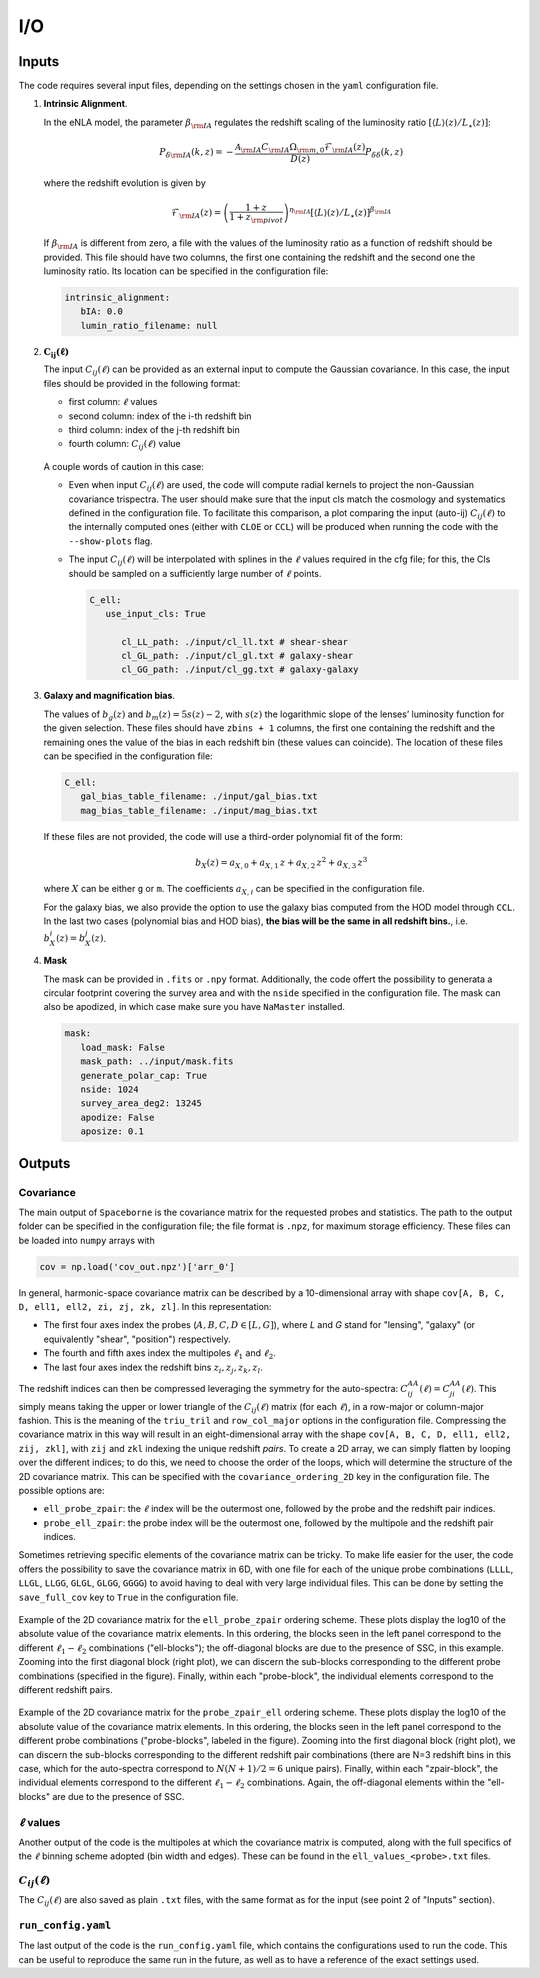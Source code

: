 I/O
===

======
Inputs
======

The code requires several input files, depending on the settings chosen in the ``yaml``
configuration file.

1. **Intrinsic Alignment**. 

   In the eNLA model, the parameter :math:`\beta_{\rm IA}`
   regulates the redshift scaling of the luminosity ratio 
   :math:`\left[ \langle L \rangle(z) / L_{\star}(z) \right]`:
   
   .. math::

      P_{\delta {\rm IA}}(k, z)= - \frac{ \mathcal{A}_{\rm IA} C_{\rm IA} 
      \Omega_{\rm m,0} \mathcal{F}_{\rm IA}(z) }{ D(z) } P_{\delta \delta}(k, z)
      
   where the redshift evolution is given by

   .. math::

      \mathcal{F}_{\rm IA}(z) = \left( \frac{1+z}{1+z_{\rm pivot}} \right)^{\eta_{\rm IA}} 
      \left[ \langle L \rangle(z) / L_{\star}(z) \right]^{\beta_{\rm IA}}

   If :math:`\beta_{\rm IA}` is different from zero, 
   a file with the values of the luminosity ratio as a function of redshift should be
   provided. This file should have two columns, the first one containing the redshift 
   and the second one the luminosity ratio. Its location can be specified in the
   configuration file:

   .. code-block:: yaml

      intrinsic_alignment:
         bIA: 0.0        
         lumin_ratio_filename: null


2. :math:`\boldsymbol{C_{ij}(\ell)}`

   The input :math:`C_{ij}(\ell)` can be provided as an external input to 
   compute the Gaussian
   covariance. In this case, the input files should be provided in the following
   format:
   
   * first column: :math:`\ell` values
   * second column: index of the i-th redshift bin
   * third column: index of the j-th redshift bin
   * fourth column: :math:`C_{ij}(\ell)` value

   
   .. figure:: images/cls.png
      :align: center
   
   A couple words of caution in this case:

   * Even when input :math:`C_{ij}(\ell)` are used, the code will compute radial kernels 
     to project the non-Gaussian covariance trispectra. The user should make sure that the 
     input cls match the cosmology and systematics defined in the configuration file. 
     To facilitate this comparison, a plot comparing the input (auto-ij) 
     :math:`C_{ij}(\ell)` to the internally computed ones (either with ``CLOE`` 
     or ``CCL``) will be produced when running the code with the ``--show-plots`` flag.
   * The input :math:`C_{ij}(\ell)` will be interpolated with splines in the :math:`\ell` 
     values required in the cfg file; for this, the Cls should be sampled on a 
     sufficiently large number of :math:`\ell` points.

     .. code-block:: yaml

        C_ell:
           use_input_cls: True     

              cl_LL_path: ./input/cl_ll.txt # shear-shear 
              cl_GL_path: ./input/cl_gl.txt # galaxy-shear 
              cl_GG_path: ./input/cl_gg.txt # galaxy-galaxy 


3. **Galaxy and magnification bias**. 

   The values of :math:`b_g(z)` and  
   :math:`b_m(z) = 5s(z)-2`, with :math:`s(z)` the logarithmic slope of the lenses’ 
   luminosity function for the given selection. These 
   files should have ``zbins + 1`` columns, the first one containing the redshift and the 
   remaining ones the value of the bias in each redshift bin (these values can coincide). 
   The location of these files can be specified in the configuration file:

   .. code-block:: yaml

      C_ell:
         gal_bias_table_filename: ./input/gal_bias.txt
         mag_bias_table_filename: ./input/mag_bias.txt
    
   If these files are not provided, the code will use a third-order polynomial fit of 
   the form:

   .. math::
      
      b_X(z) = a_{X, 0} + a_{X, 1} \, z + a_{X, 2} \, z^2 + a_{X, 3} \, z^3

   where :math:`X` can be either ``g`` or ``m``. The coefficients :math:`a_{X, i}` can 
   be specified in the configuration file. 

   For the galaxy bias, we also provide the option to use the galaxy bias computed from 
   the HOD model through ``CCL``. In the last two cases (polynomial bias and HOD bias), 
   **the bias will be the same in all redshift bins.**, i.e. 
   :math:`b^i_{X}(z) = b^j_{X}(z)`.


4. **Mask**

   The mask can be provided in ``.fits`` or ``.npy`` format. Additionally, the code
   offert the possibility to generata a circular footprint covering the survey area 
   and with the ``nside`` specified in the configuration file. The mask can also be 
   apodized, in which case make sure you have ``NaMaster`` installed.

   .. code-block:: yaml

      mask:
         load_mask: False
         mask_path: ../input/mask.fits
         generate_polar_cap: True
         nside: 1024
         survey_area_deg2: 13245
         apodize: False
         aposize: 0.1


=======
Outputs
=======

++++++++++
Covariance
++++++++++

The main output of ``Spaceborne`` is the covariance matrix for the requested probes
and statistics. The path to the output folder can be specified in the 
configuration file; the file format is ``.npz``, for maximum storage
efficiency. These files can be loaded into ``numpy`` arrays with

.. code-block:: python

   cov = np.load('cov_out.npz')['arr_0']

In general, harmonic-space covariance matrix can be described by a 10-dimensional array 
with shape ``cov[A, B, C, D, ell1, ell2, zi, zj, zk, zl]``. In this representation: 

* The first four axes index the probes (:math:`A, B, C, D \in [L, G]`), 
  where *L* and *G* stand for 
  "lensing", "galaxy" (or equivalently "shear", "position") respectively.
* The fourth and fifth  axes index the multipoles :math:`\ell_1` and :math:`\ell_2`.
* The last four axes index the redshift bins :math:`z_i, z_j, z_k, z_l`.

The redshift indices can then be compressed leveraging the symmetry for the auto-spectra: 
:math:`C_{ij}^{AA}(\ell) = C_{ji}^{AA}(\ell)`. This simply means taking the 
upper or lower triangle of the :math:`C_{ij}(\ell)` matrix (for each :math:`\ell`), 
in a row-major or column-major fashion. 
This is the meaning of the ``triu_tril`` and ``row_col_major`` 
options in the configuration file. Compressing the covariance matrix in this way will
result in an eight-dimensional array with the shape 
``cov[A, B, C, D, ell1, ell2, zij, zkl]``, with ``zij`` and ``zkl`` indexing the unique 
redshift *pairs*. To create a 2D array, we can simply flatten by looping over the 
different indices; to do this, we need to choose the order of the loops, which will 
determine the structure of the 2D covariance matrix. This can be specified with the
``covariance_ordering_2D`` key in the configuration file. The possible options are:

* ``ell_probe_zpair``: the :math:`\ell` index will be the outermost one, followed by the
  probe and the redshift pair indices.
* ``probe_ell_zpair``: the probe index will be the outermost one, followed by the
  multipole and the redshift pair indices.

Sometimes retrieving specific elements of the covariance matrix can be tricky. To
make life easier for the user, the code offers the possibility to save the covariance 
matrix in 6D, with one file for each of the unique probe combinations 
(``LLLL``, ``LLGL``, ``LLGG``, ``GLGL``, ``GLGG``, ``GGGG``)
to avoid having to deal with very large individual files. This can be done by setting
the ``save_full_cov`` key to ``True`` in the configuration file.

.. figure:: images/ell_probe_zpair_slide.png
   :width: 100%
   :align: center
   :alt: ell_probe_zpair

   Example of the 2D covariance matrix for the ``ell_probe_zpair`` ordering scheme.
   These plots display the log10 of the absolute value of the covariance matrix elements. 
   In this ordering, the blocks seen in the left panel correspond to the 
   different :math:`\ell_1-\ell_2` combinations ("ell-blocks"); 
   the off-diagonal blocks are due to the presence of SSC, in this example. 
   Zooming into the first diagonal block (right
   plot), we can discern the sub-blocks corresponding to the different probe combinations
   (specified in the figure). Finally, within each "probe-block", the individual 
   elements correspond to the different redshift pairs.

.. figure:: images/probe_zpair_ell_slide.png
   :width: 100%
   :align: center
   :alt: ell_probe_zpair

   Example of the 2D covariance matrix for the ``probe_zpair_ell`` ordering scheme.
   These plots display the log10 of the absolute value of the covariance matrix elements. 
   In this ordering, the blocks seen in the left panel correspond to the 
   different probe combinations ("probe-blocks", labeled in the figure). 
   Zooming into the first diagonal block (right
   plot), we can discern the sub-blocks corresponding to the different redshift pair
   combinations (there are N=3 redshift bins in this case, which for the auto-spectra
   correspond to :math:`N(N+1)/2=6` unique pairs). Finally, within each "zpair-block", 
   the individual elements correspond to the different :math:`\ell_1-\ell_2` combinations.
   Again, the off-diagonal elements within the "ell-blocks" are due to the presence of SSC.

.. |pic1| image:: images/corr_3x2pt_tot_2D_probe_ell_zpair.png
   :width: 49%

.. |pic2| image:: images/corr_3x2pt_tot_2D_probe_zpair_ell.png
   :width: 49%

|pic1| |pic2|

.. raw:: html

   <p style="text-align: center; font-style: italic;">Further examples of the 
   2D orderings, this time displaying the correlation matrix.</p>

+++++++++++++++++++
:math:`\ell` values
+++++++++++++++++++

Another output of the code is the multipoles at which the covariance matrix is computed,
along with the full specifics of the :math:`\ell` binning scheme adopted (bin  width 
and edges). These can be found in the ``ell_values_<probe>.txt`` files.

.. figure:: images/ell_values.png


++++++++++++++++++++
:math:`C_{ij}(\ell)`
++++++++++++++++++++

The :math:`C_{ij}(\ell)` are also saved as plain ``.txt`` files, with the same format as
for the input (see point 2 of "Inputs" section).


+++++++++++++++++++
``run_config.yaml``
+++++++++++++++++++

The last output of the code is the ``run_config.yaml`` file, which contains the configurations
used to run the code. This can be useful to reproduce the same run in the future, 
as well as to have a reference of the exact settings used.